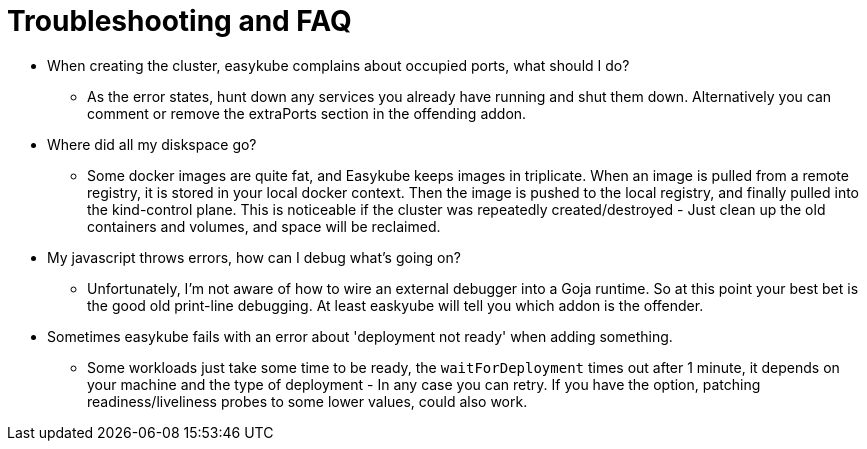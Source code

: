 = Troubleshooting and FAQ

* When creating the cluster, easykube complains about occupied ports, what should I do?
** As the error states, hunt down any services you already have running and shut them down. Alternatively you can comment or remove the extraPorts section in the offending addon.

* Where did all my diskspace go?
** Some docker images are quite fat, and Easykube keeps images in triplicate. When an image is pulled from a remote registry, it is stored in your local docker context. Then the image is pushed to the local registry, and finally pulled into the kind-control plane. This is noticeable if the cluster was repeatedly created/destroyed - Just clean up the old containers and volumes, and space will be reclaimed.


* My javascript throws errors, how can I debug what's going on?
** Unfortunately, I'm not aware of how to wire an external debugger into a Goja runtime. So at this point your best bet is the good old print-line debugging. At least easkyube will tell you which addon is the offender.

* Sometimes easykube fails with an error about 'deployment not ready' when adding something.
** Some workloads just take some time to be ready, the `waitForDeployment` times out after 1 minute, it depends on your machine and the type of deployment - In any case you can retry. If you have the option, patching readiness/liveliness probes to some lower values, could also work.